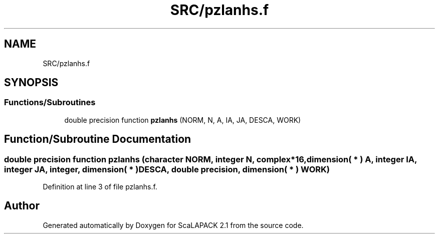 .TH "SRC/pzlanhs.f" 3 "Sat Nov 16 2019" "Version 2.1" "ScaLAPACK 2.1" \" -*- nroff -*-
.ad l
.nh
.SH NAME
SRC/pzlanhs.f
.SH SYNOPSIS
.br
.PP
.SS "Functions/Subroutines"

.in +1c
.ti -1c
.RI "double precision function \fBpzlanhs\fP (NORM, N, A, IA, JA, DESCA, WORK)"
.br
.in -1c
.SH "Function/Subroutine Documentation"
.PP 
.SS "double precision function pzlanhs (character NORM, integer N, \fBcomplex\fP*16, dimension( * ) A, integer IA, integer JA, integer, dimension( * ) DESCA, double precision, dimension( * ) WORK)"

.PP
Definition at line 3 of file pzlanhs\&.f\&.
.SH "Author"
.PP 
Generated automatically by Doxygen for ScaLAPACK 2\&.1 from the source code\&.
